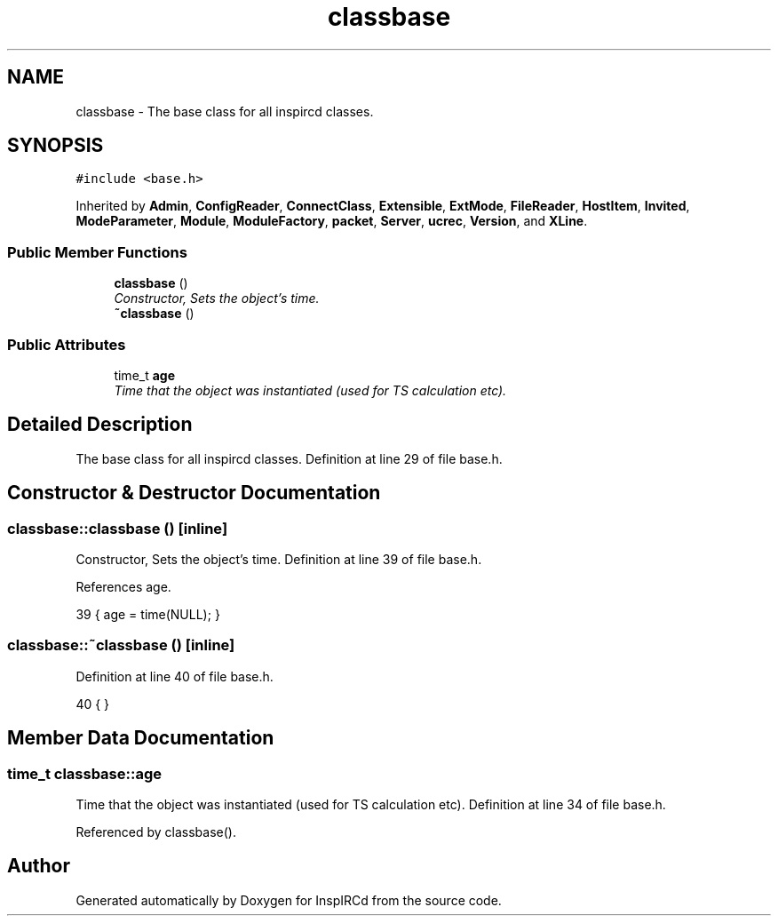 .TH "classbase" 3 "14 Apr 2005" "InspIRCd" \" -*- nroff -*-
.ad l
.nh
.SH NAME
classbase \- The base class for all inspircd classes.  

.PP
.SH SYNOPSIS
.br
.PP
\fC#include <base.h>\fP
.PP
Inherited by \fBAdmin\fP, \fBConfigReader\fP, \fBConnectClass\fP, \fBExtensible\fP, \fBExtMode\fP, \fBFileReader\fP, \fBHostItem\fP, \fBInvited\fP, \fBModeParameter\fP, \fBModule\fP, \fBModuleFactory\fP, \fBpacket\fP, \fBServer\fP, \fBucrec\fP, \fBVersion\fP, and \fBXLine\fP.
.PP
.SS "Public Member Functions"

.in +1c
.ti -1c
.RI "\fBclassbase\fP ()"
.br
.RI "\fIConstructor, Sets the object's time. \fP"
.ti -1c
.RI "\fB~classbase\fP ()"
.br
.in -1c
.SS "Public Attributes"

.in +1c
.ti -1c
.RI "time_t \fBage\fP"
.br
.RI "\fITime that the object was instantiated (used for TS calculation etc). \fP"
.in -1c
.SH "Detailed Description"
.PP 
The base class for all inspircd classes. Definition at line 29 of file base.h.
.SH "Constructor & Destructor Documentation"
.PP 
.SS "classbase::classbase ()\fC [inline]\fP"
.PP
Constructor, Sets the object's time. Definition at line 39 of file base.h.
.PP
References age.
.PP
.nf
39 { age = time(NULL); }
.fi
.SS "classbase::~\fBclassbase\fP ()\fC [inline]\fP"
.PP
Definition at line 40 of file base.h.
.PP
.nf
40 { }
.fi
.SH "Member Data Documentation"
.PP 
.SS "time_t \fBclassbase::age\fP"
.PP
Time that the object was instantiated (used for TS calculation etc). Definition at line 34 of file base.h.
.PP
Referenced by classbase().

.SH "Author"
.PP 
Generated automatically by Doxygen for InspIRCd from the source code.
